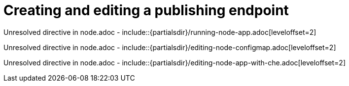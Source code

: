 // This assembly is included in the following assemblies:
//
// <List assemblies here, each on a new line>

// Save the context of the assembly that is including this one.
// This is necessary for including assemblies in assemblies.
// See also the complementary step on the last line of this file.

// Base the file name and the ID on the assembly title. For example:
// * file name: my-assembly-a.adoc
// * ID: [id='my-assembly-a']
// * Title: = My assembly A

// The ID is used as an anchor for linking to the module. Avoid changing it after the module has been published to ensure existing links are not broken.
[id='node']
// If the assembly is reused in other assemblies in a guide, include {context} in the ID: [id='a-collection-of-modules-{context}'].

= Creating and editing a publishing endpoint

//If the assembly covers a task, start the title with a verb in the gerund form, such as Creating or Configuring.
:context: assembly-keyword
// The `context` attribute enables module reuse. Every module's ID includes {context}, which ensures that the module has a unique ID even if it is reused multiple times in a guide.


// The following include statements pull in the module files that comprise the assembly. Include any combination of concept, procedure, or reference modules required to cover the user story. You can also include other assemblies.

Unresolved directive in node.adoc - include::{partialsdir}/running-node-app.adoc[leveloffset=2]

Unresolved directive in node.adoc - include::{partialsdir}/editing-node-configmap.adoc[leveloffset=2]

Unresolved directive in node.adoc - include::{partialsdir}/editing-node-app-with-che.adoc[leveloffset=2]


// [leveloffset=+1] ensures that when a module starts with a level-1 heading (= Heading), the heading will be interpreted as a level-2 heading (== Heading) in the assembly.


// Restore the context to what it was before this assembly.
:!context:
